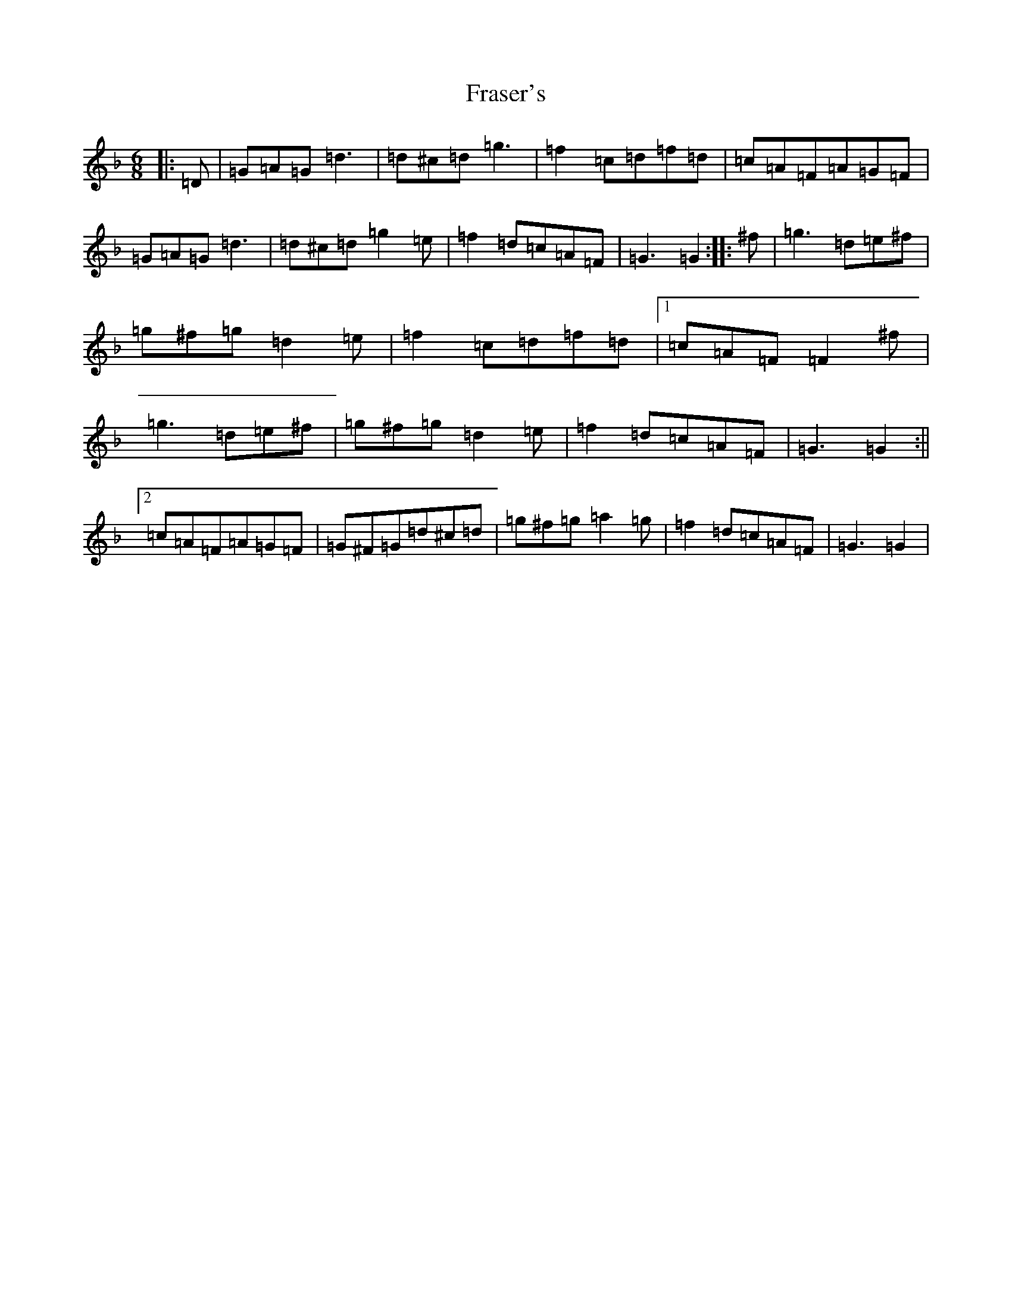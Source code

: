 X: 7303
T: Fraser's
S: https://thesession.org/tunes/8206#setting8206
Z: G Mixolydian
R: jig
M:6/8
L:1/8
K: C Mixolydian
|:=D|=G=A=G=d3|=d^c=d=g3|=f2=c=d=f=d|=c=A=F=A=G=F|=G=A=G=d3|=d^c=d=g2=e|=f2=d=c=A=F|=G3=G2:||:^f|=g3=d=e^f|=g^f=g=d2=e|=f2=c=d=f=d|1=c=A=F=F2^f|=g3=d=e^f|=g^f=g=d2=e|=f2=d=c=A=F|=G3=G2:||2=c=A=F=A=G=F|=G^F=G=d^c=d|=g^f=g=a2=g|=f2=d=c=A=F|=G3=G2|